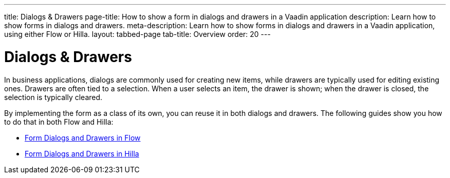 ---
title: Dialogs & Drawers
page-title: How to show a form in dialogs and drawers in a Vaadin application
description: Learn how to show forms in dialogs and drawers.
meta-description: Learn how to show forms in dialogs and drawers in a Vaadin application, using either Flow or Hilla.
layout: tabbed-page
tab-title: Overview
order: 20
---


= Dialogs & Drawers

In business applications, dialogs are commonly used for creating new items, while drawers are typically used for editing existing ones. Drawers are often tied to a selection. When a user selects an item, the drawer is shown; when the drawer is closed, the selection is typically cleared. 

By implementing the form as a class of its own, you can reuse it in both dialogs and drawers. The following guides show you how to do that in both Flow and Hilla:

* <<flow#,Form Dialogs and Drawers in Flow>>
* <<hilla#,Form Dialogs and Drawers in Hilla>>

